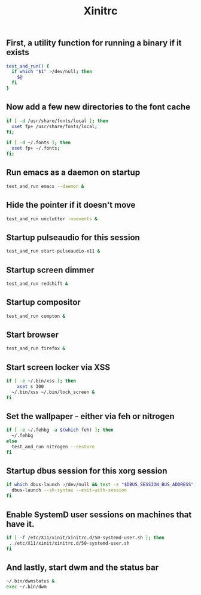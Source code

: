 #+TITLE: Xinitrc

** First, a utility function for running a binary if it exists
#+begin_src sh :tangle ~/.xinitrc
test_and_run() {
  if which "$1" >/dev/null; then
    $@
  fi
}
#+end_src

** Now add a few new directories to the font cache
#+begin_src sh :tangle ~/.xinitrc
if [ -d /usr/share/fonts/local ]; then
  xset fp+ /usr/share/fonts/local;
fi;

if [ -d ~/.fonts ]; then
  xset fp+ ~/.fonts;
fi;
#+end_src

** Run emacs as a daemon on startup
#+begin_src sh :tangle ~/.xinitrc
test_and_run emacs --daemon &
#+end_src

** Hide the pointer if it doesn't move
#+begin_src sh :tangle ~/.xinitrc
test_and_run unclutter -noevents &
#+end_src

** Startup pulseaudio for this session
#+begin_src sh :tangle ~/.xinitrc
test_and_run start-pulseaudio-x11 &
#+end_src

** Startup screen dimmer 
#+begin_src sh :tangle ~/.xinitrc
test_and_run redshift &
#+end_src

** Startup compositor
#+begin_src sh :tangle ~/.xinitrc
test_and_run compton &
#+end_src

** Start browser
#+begin_src sh :tangle ~/.xinitrc
test_and_run firefox &
#+end_src

** Start screen locker via XSS
#+begin_src sh :tangle ~/.xinitrc
if [ -e ~/.bin/xss ]; then
    xset s 300
  ~/.bin/xss ~/.bin/lock_screen &
fi
#+end_src

** Set the wallpaper - either via feh or nitrogen
#+begin_src sh :tangle ~/.xinitrc
if [ -e ~/.fehbg -a $(which feh) ]; then
  ~/.fehbg
else
  test_and_run nitrogen --restore
fi
#+end_src

** Startup dbus session for this xorg session
#+begin_src sh :tangle ~/.xinitrc
if which dbus-launch >/dev/null && test -z "$DBUS_SESSION_BUS_ADDRESS"; then
  dbus-launch --sh-syntax --exit-with-session
fi
#+end_src

** Enable SystemD user sessions on machines that have it.
#+begin_src sh :tangle ~/.xinitrc
if [ -f /etc/X11/xinit/xinitrc.d/50-systemd-user.sh ]; then
 . /etc/X11/xinit/xinitrc.d/50-systemd-user.sh
fi
#+end_src

** And lastly, start dwm and the status bar
#+begin_src sh :tangle ~/.xinitrc
~/.bin/dwmstatus &
exec ~/.bin/dwm
#+end_src
